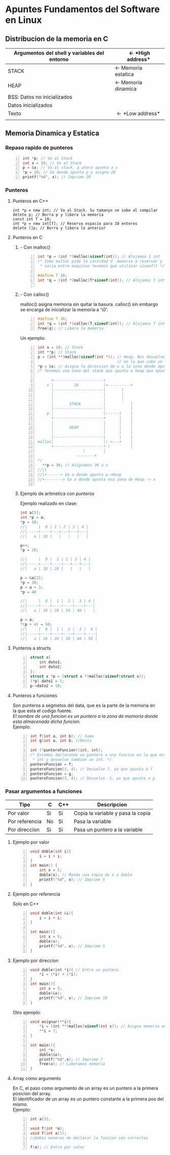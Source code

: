 #+STARTUP: content indent
#+OPTIONS: \n:t
* *Apuntes Fundamentos del Software en Linux*
** Distribucion de la memoria en C
|----------------------------------------------+-----------------------------|
| Argumentos del shell y variables del entorno | \leftarrow *High address*   |
|----------------------------------------------+-----------------------------|
| STACK                                        | \leftarrow Memoria estatica |
|----------------------------------------------+-----------------------------|
| HEAP                                         | \leftarrow Memoria dinamica |
|----------------------------------------------+-----------------------------|
| BSS: Datos no inicializados                  |                             |
|----------------------------------------------+-----------------------------|
| Datos inicializados                          |                             |
|----------------------------------------------+-----------------------------|
| Texto                                        | \leftarrow *Low address*    |
|                                              |                             |
|----------------------------------------------+-----------------------------|
                                   
** Memoria Dinamica y Estatica

*** Repaso rapido de punteros
#+BEGIN_SRC C -n
int *p; // Va al Stack
int x = 10; // Va al Stack
p = &x; // Va al stack. p ahora apunta a x
*p = 20; // Va donde apunta p y asigna 20
printf("%d", x); // Imprime 20
#+END_SRC
    
*** Punteros
**** Punteros en C++
#+BEGIN_SRC C++ -n
int *p = new int; // Va al Stack. Su tamanyo se sabe al compilar
delete p; // Borra p y libera la memoria
const int T = 10;
int *p = new int[T]; // Reserva espacio para 10 enteros
delete []p; // Borra y libera lo anterior
#+END_SRC		      	
**** Punteros en C	       
***** - Con malloc()  
#+BEGIN_SRC C -n		      
int *p = (int *)malloc(sizeof(int)); // Alojamos 1 int
/* Como malloc pide la cantidad d  memoria a reservar y esta
 * varia entre maquinas tenemos que utilizar sizeof() */

#define T 10;
int *q = (int *)malloc(T*sizeof(int)); // Alojamos T ints

#+END_SRC
***** - Con calloc()
malloc() asigna memoria sin quitar la basura. calloc() sin embargo
se encarga de inicializar la memoria a '\0'.

#+BEGIN_SRC C -n
#define T 10;
int *q = (int *)calloc(T,sizeof(int)); // Alojamos T ints
free(q); // Libera la memoria
#+END_SRC

Un ejemplo:

#+BEGIN_SRC C -n
int x = 10; // Stack
int **p; // Stack
p = (int **)malloc(sizeof(int *)); // Heap. Nos devuelve una direccion
                                   // en la que cabe un puntero a int
*p = &x; // Asigna la direccion de x a la zona donde apunta p
/* Tenemos una zona del stack que apunta a heap que apunta a stack
 
      +----------------------+
    x |         10           |<----------+
      |----------------------| 		 |
      |                      | 		 |
      |                      | 		 |
      |       STACK          | 	         |
      |----------------------|	         |
    p |                      |------|    |
      +----------------------+      |    |
      |                      |      |    |
      |       HEAP           |      |    |
      |                      |      |    |
      |----------------------|      |    |
malloc|                      |\ <---+    |
      +----------------------+ \         |
			        \        |
				 --------+
*/   
  **p = 30; // Asignamos 30 a x
//||
//|+------> Va a donde apunta p->Heap
//+--------> Va a donde apunta esa zona de Heap -> x
   
#+END_SRC            
***** Ejemplo de aritmetica con punteros
Ejemplo realizado en clase:
#+BEGIN_SRC C
int a[5];
int *p = a;
*p = 10;
//|     |  0 | 1 | 2 | 3 | 4 |
//|-----+----+---+---+---+---|
//|   a | 10 |   |   |   |   |

p++;
*p = 20;

//|     |  0 |  1 | 2 | 3 | 4 |
//|-----+----+----+---+---+---|
//|   a | 10 | 20 |   |   |   |

p = &a[2];
*p = 30;
p = a + 3;
*p = 40 

//|     |  0 |  1 |  2 |  3 | 4 |
//|-----+----+----+----+----+---|
//|   a | 10 | 20 | 30 | 40 |   |

p = a;
*(p + 4) = 50;
//|     |  0 |  1 |  2 |  3 |  4 |
//|-----+----+----+----+----+----|
//|   a | 10 | 20 | 30 | 40 | 50 |
#+END_SRC
**** Punteros a structs
#+BEGIN_SRC C -n
struct x{
	int dato1;
	int dato2;
};
struct x *p = (struct x *)malloc(sizeof(struct x));
(*p).dato1 = 5;
p->dato2 = 10;
#+END_SRC
**** Punteros a funciones
Son punteros a segmetos del data, que es la parte de la memoria en
la que esta el codigo fuente.
/El nombre de una funcion es un puntero a la zona de memoria donde
esta almacenada dicha funcion./
Ejemplo: 
#+BEGIN_SRC C -n
int f(int a, int b); // Suma
int g(int a, int b; //Resta

int (*punteroFuncion)(int, int);
/* Estamos declarando un puntero a una funcion en la que entran 2
 * int y devuelve tambien un int. */
punteroFuncion = f;
punteroFuncion(3, 4); // Devuelve 7, ya que apunta a f
punteroFuncion = g;
punteroFuncion(3, 4); // Devuelve -1, ya que apunta a g
#+END_SRC
*** Pasar argumentos a funciones
| Tipo           | C  | C++ | Descripcion                       |
|----------------+----+-----+-----------------------------------|
| Por valor      | Si | Si  | Copia la variable y pasa la copia |
| Por referencia | No | Si  | Pasa la variable                  |
| Por direccion  | Si | Si  | Pasa un puntero a la variable     |
|----------------+----+-----+-----------------------------------|

**** Ejemplo por valor
#+BEGIN_SRC C -n
void doble(int i){
	i = i + i;
}
int main() {
	int x = 5;
	doble(x); // Manda una copia de x a doble
	printf("%d", x); // Imprime 5
}
#+END_SRC
**** Ejemplo por referencia
Solo en C++
#+BEGIN_SRC C -n
void doble(int &i){
	i = i + i;
}

int main(){
	int x = 5;
	doble(x);
	printf("%d", x); // Imprime 5
}
#+END_SRC

**** Ejemplo por direccion
#+BEGIN_SRC C -n
void doble(int *i){ // Entra un puntero
 	*i = (*i) + (*i);
} 
int main(){
	int x = 5;
	doble(&x);
	printf("%d", x); // Imprime 10
}
#+END_SRC

Otro ejemplo:

#+BEGIN_SRC C -n
void asignar(**i){
	*i = (int **)malloc(sizeof(int x)); // Asigna memoria en Heap
	**i = 7;
}

int main(){
	int *x;
	doble(&x);
	printf("%d",x); // Imprime 7
	free(x); // Liberamos memoria
}
#+END_SRC
**** Array como argumento

En C, el paso como argumento de un array es un puntero a la primera posicion del array.
El identificador de un array es un puntero constante a la primera pos del mismo.
Ejemplo:
#+BEGIN_SRC C -n
int a[3];

void f(int *a);
void f(int a[]);
//Ambas maneras de declarar la funcion son correctas

f(a); // Entra por valor
#+END_SRC
